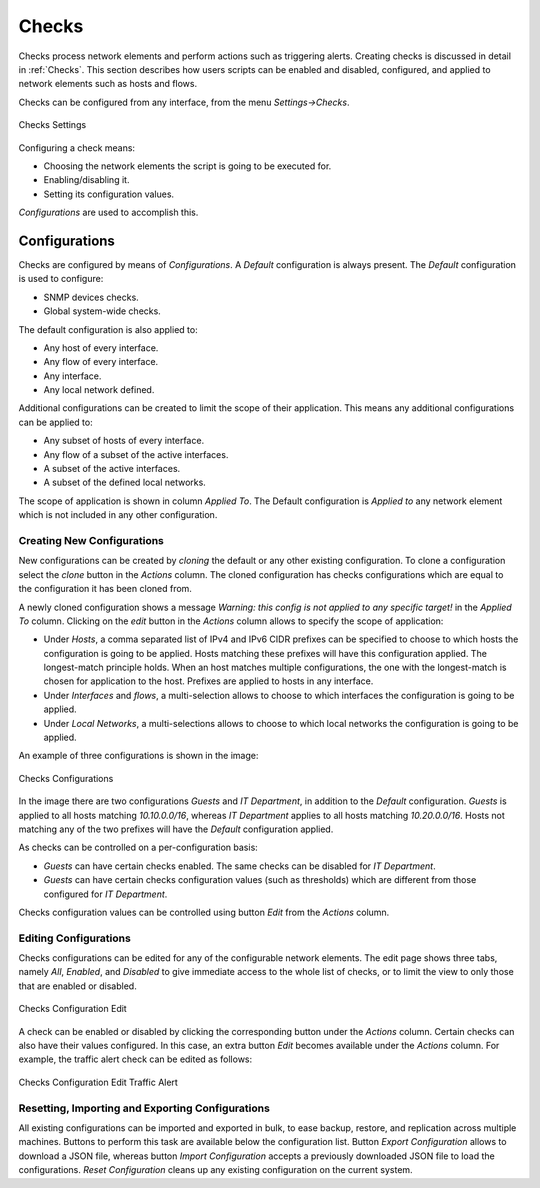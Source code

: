 .. _WebUIUserScripts:

Checks
############

Checks process network elements and perform actions such as triggering alerts. Creating checks is discussed in detail in :ref:`Checks`. This section describes how users scripts can be enabled and disabled, configured, and applied to network elements such as hosts and flows.

Checks can be configured from any interface, from the menu `Settings->Checks`. 

.. figure:: ../img/web_gui_checks.png
  :align: center
  :alt: Checks Settings

  Checks Settings

Configuring a check means:

- Choosing the network elements the script is going to be executed for.
- Enabling/disabling it.
- Setting its configuration values.

`Configurations` are used to accomplish this.

Configurations
--------------

Checks are configured by means of `Configurations`. A `Default` configuration is always present. The `Default` configuration is used to configure:

- SNMP devices checks.
- Global system-wide checks.

The default configuration is also applied to:

- Any host of every interface.
- Any flow of every interface.
- Any interface.
- Any local network defined.

Additional configurations can be created to limit the scope of their application. This means any additional configurations can be applied to:

- Any subset of hosts of every interface.
- Any flow of a subset of the active interfaces.
- A subset of the active interfaces.
- A subset of the defined local networks.

The scope of application is shown in column `Applied To`. The Default configuration is `Applied to` any network element which is not included in any other configuration.

Creating New Configurations
~~~~~~~~~~~~~~~~~~~~~~~~~~~

New configurations can be created by `cloning` the default or any other existing configuration. To clone a configuration select the `clone` button in the `Actions` column. The cloned configuration has checks configurations which are equal to the configuration it has been cloned from.

A newly cloned configuration shows a message `Warning: this config is not applied to any specific target!` in the `Applied To` column. Clicking on the `edit` button in the `Actions` column allows to specify the scope of application:

- Under `Hosts`, a comma separated list of IPv4 and IPv6 CIDR prefixes can be specified to choose to which hosts the configuration is going to be applied. Hosts matching these prefixes will have this configuration applied. The longest-match principle holds. When an host matches multiple configurations, the one with the longest-match is chosen for application to the host. Prefixes are applied to hosts in any interface.
- Under `Interfaces` and `flows`, a multi-selection allows to choose to which interfaces the configuration is going to be applied.
- Under `Local Networks`,  a multi-selections allows to choose to which local networks the configuration is going to be applied.

An example of three configurations is shown in the image:

.. figure:: ../img/web_gui_checks_configurations.png
  :align: center
  :alt: Checks Configurations

  Checks Configurations

In the image there are two configurations `Guests` and `IT Department`, in addition to the `Default` configuration. `Guests` is applied to all hosts matching `10.10.0.0/16`, whereas `IT Department` applies to all hosts matching `10.20.0.0/16`. Hosts not matching any of the two prefixes will have the `Default` configuration applied.

As checks can be controlled on a per-configuration basis:

- `Guests` can have certain checks enabled. The same checks can be disabled for `IT Department`.
- `Guests` can have certain checks configuration values (such as thresholds) which are different from those configured for `IT Department`.

Checks configuration values can be controlled using button `Edit` from the `Actions` column.

Editing Configurations
~~~~~~~~~~~~~~~~~~~~~~

Checks configurations can be edited for any of the configurable network elements. The edit page shows three tabs, namely `All`, `Enabled`, and `Disabled` to give immediate access to the whole list of checks, or to limit the view to only those that are enabled or disabled.

.. figure:: ../img/web_gui_checks_configurations_edit.png
  :align: center
  :alt: Checks Configuration Edit

  Checks Configuration Edit

A check can be enabled or disabled by clicking the corresponding button under the `Actions` column. Certain checks can also have their values configured. In this case, an extra button `Edit` becomes available under the `Actions` column. For example, the traffic alert check can be edited as follows:


.. figure:: ../img/web_gui_checks_configurations_edit_traffic.png
  :align: center
  :alt: Checks Configuration Edit Traffic Alert

  Checks Configuration Edit Traffic Alert

Resetting, Importing and Exporting Configurations
~~~~~~~~~~~~~~~~~~~~~~~~~~~~~~~~~~~~~~~~~~~~~~~~~

All existing configurations can be imported and exported in bulk, to ease backup, restore, and replication across multiple machines. Buttons to perform this task are available below the configuration list. Button `Export Configuration` allows to download a JSON file, whereas button `Import Configuration` accepts a previously downloaded JSON file to load the configurations. `Reset Configuration` cleans up any existing configuration on the current system.


